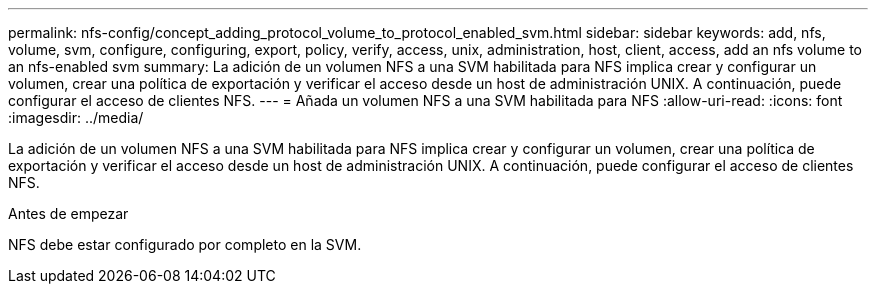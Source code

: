 ---
permalink: nfs-config/concept_adding_protocol_volume_to_protocol_enabled_svm.html 
sidebar: sidebar 
keywords: add, nfs, volume, svm, configure, configuring, export, policy, verify, access, unix, administration, host, client, access, add an nfs volume to an nfs-enabled svm 
summary: La adición de un volumen NFS a una SVM habilitada para NFS implica crear y configurar un volumen, crear una política de exportación y verificar el acceso desde un host de administración UNIX. A continuación, puede configurar el acceso de clientes NFS. 
---
= Añada un volumen NFS a una SVM habilitada para NFS
:allow-uri-read: 
:icons: font
:imagesdir: ../media/


[role="lead"]
La adición de un volumen NFS a una SVM habilitada para NFS implica crear y configurar un volumen, crear una política de exportación y verificar el acceso desde un host de administración UNIX. A continuación, puede configurar el acceso de clientes NFS.

.Antes de empezar
NFS debe estar configurado por completo en la SVM.
